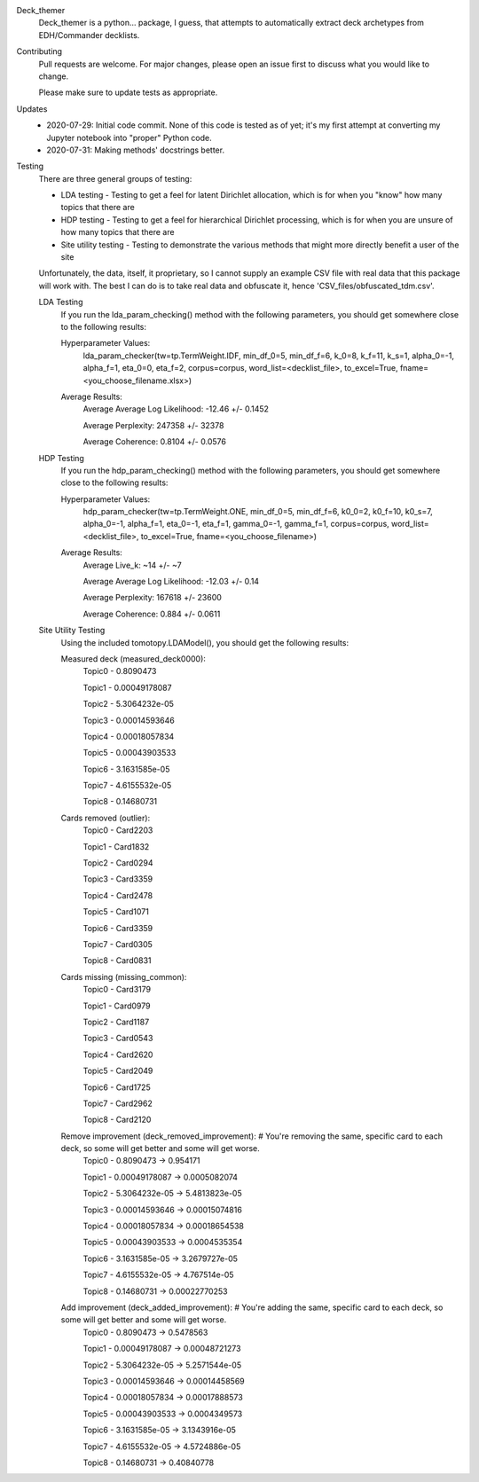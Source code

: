 Deck_themer
    Deck_themer is a python... package, I guess, that attempts to automatically extract deck archetypes from EDH/Commander decklists.

Contributing
    Pull requests are welcome. For major changes, please open an issue first to discuss what you would like to change.

    Please make sure to update tests as appropriate.

Updates
    - 2020-07-29: Initial code commit. None of this code is tested as of yet; it's my first attempt at converting my Jupyter notebook into "proper" Python code.

    - 2020-07-31: Making methods' docstrings better.

Testing
    There are three general groups of testing:

    - LDA testing - Testing to get a feel for latent Dirichlet allocation, which is for when you "know" how many topics that there are
    - HDP testing - Testing to get a feel for hierarchical Dirichlet processing, which is for when you are unsure of how many topics that there are
    - Site utility testing - Testing to demonstrate the various methods that might more directly benefit a user of the site

    Unfortunately, the data, itself, it proprietary, so I cannot supply an example CSV file with real data that this package will work with. The best I can do is to take real data and obfuscate it, hence 'CSV_files/obfuscated_tdm.csv'.

    LDA Testing
        If you run the lda_param_checking() method with the following parameters, you should get somewhere close to the following results:

        Hyperparameter Values:
            lda_param_checker(tw=tp.TermWeight.IDF, min_df_0=5, min_df_f=6, k_0=8, k_f=11, k_s=1, alpha_0=-1, alpha_f=1, eta_0=0, eta_f=2, corpus=corpus, word_list=<decklist_file>, to_excel=True, fname=<you_choose_filename.xlsx>)

        Average Results:
            Average Average Log Likelihood: -12.46 +/- 0.1452

            Average Perplexity: 247358 +/- 32378

            Average Coherence: 0.8104 +/- 0.0576


    HDP Testing
        If you run the hdp_param_checking() method with the following parameters, you should get somewhere close to the following results:

        Hyperparameter Values:
            hdp_param_checker(tw=tp.TermWeight.ONE, min_df_0=5, min_df_f=6, k0_0=2, k0_f=10, k0_s=7, alpha_0=-1, alpha_f=1, eta_0=-1, eta_f=1, gamma_0=-1, gamma_f=1, corpus=corpus, word_list=<decklist_file>, to_excel=True, fname=<you_choose_filename>)

        Average Results:
            Average Live_k: ~14 +/- ~7

            Average Average Log Likelihood: -12.03 +/- 0.14

            Average Perplexity: 167618 +/- 23600

            Average Coherence: 0.884 +/- 0.0611

    Site Utility Testing
        Using the included tomotopy.LDAModel(), you should get the following results:

        Measured deck (measured_deck0000):
            Topic0 - 0.8090473

            Topic1 - 0.00049178087

            Topic2 - 5.3064232e-05

            Topic3 - 0.00014593646

            Topic4 - 0.00018057834

            Topic5 - 0.00043903533

            Topic6 - 3.1631585e-05

            Topic7 - 4.6155532e-05

            Topic8 - 0.14680731

        Cards removed (outlier):
            Topic0 - Card2203

            Topic1 - Card1832

            Topic2 - Card0294

            Topic3 - Card3359

            Topic4 - Card2478

            Topic5 - Card1071

            Topic6 - Card3359

            Topic7 - Card0305

            Topic8 - Card0831

        Cards missing (missing_common):
            Topic0 - Card3179

            Topic1 - Card0979

            Topic2 - Card1187

            Topic3 - Card0543

            Topic4 - Card2620

            Topic5 - Card2049

            Topic6 - Card1725

            Topic7 - Card2962

            Topic8 - Card2120

        Remove improvement (deck_removed_improvement): # You're removing the same, specific card to each deck, so some will get better and some will get worse.
            Topic0 - 0.8090473		->	0.954171

            Topic1 - 0.00049178087	->	0.0005082074

            Topic2 - 5.3064232e-05	->	5.4813823e-05

            Topic3 - 0.00014593646	->	0.00015074816

            Topic4 - 0.00018057834	->	0.00018654538

            Topic5 - 0.00043903533	->	0.0004535354

            Topic6 - 3.1631585e-05	->	3.2679727e-05

            Topic7 - 4.6155532e-05	->	4.767514e-05

            Topic8 - 0.14680731		->	0.00022770253

        Add improvement (deck_added_improvement): # You're adding the same, specific card to each deck, so some will get better and some will get worse.
            Topic0 - 0.8090473		->	0.5478563

            Topic1 - 0.00049178087	->	0.00048721273

            Topic2 - 5.3064232e-05	->	5.2571544e-05

            Topic3 - 0.00014593646	->	0.00014458569

            Topic4 - 0.00018057834	->	0.00017888573

            Topic5 - 0.00043903533	->	0.0004349573

            Topic6 - 3.1631585e-05	->	3.1343916e-05

            Topic7 - 4.6155532e-05	->	4.5724886e-05

            Topic8 - 0.14680731		->	0.40840778